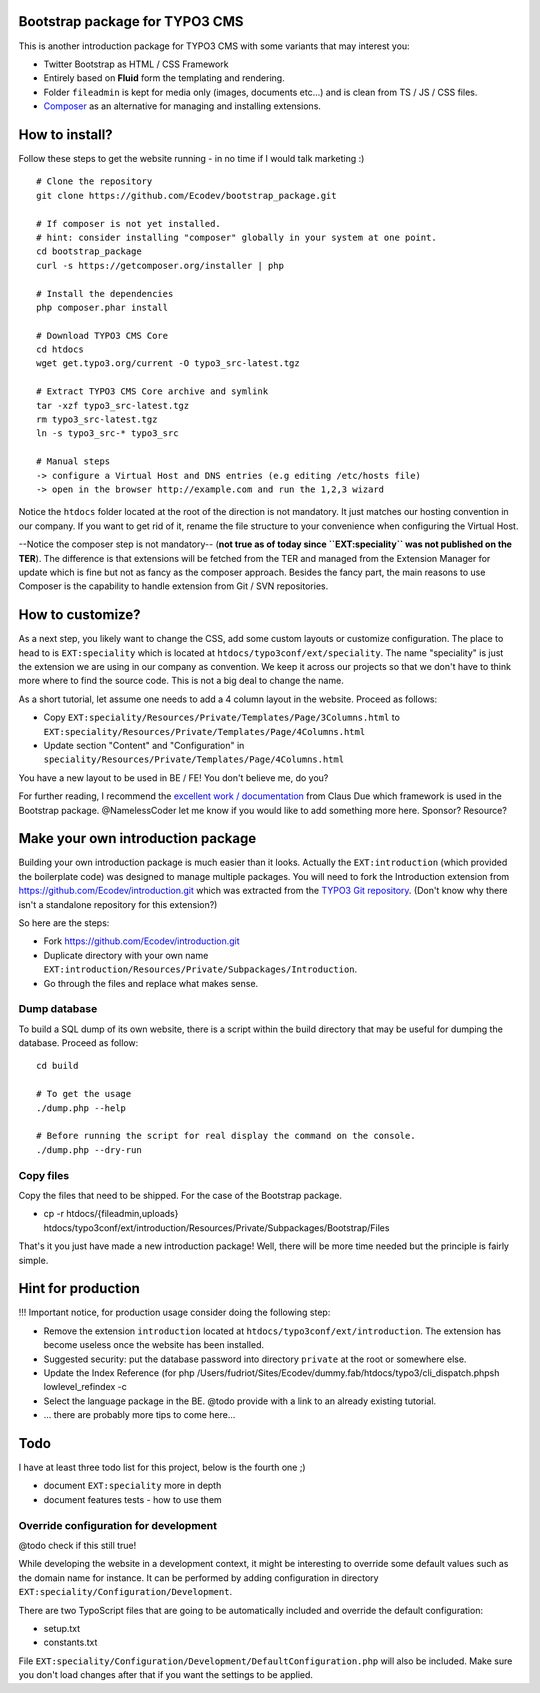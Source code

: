 Bootstrap package for TYPO3 CMS
================================

This is another introduction package for TYPO3 CMS with some variants that may interest you:

* Twitter Bootstrap as HTML / CSS Framework
* Entirely based on **Fluid** form the templating and rendering.
* Folder ``fileadmin`` is kept for media only (images, documents etc...) and is clean from TS / JS / CSS files.
* `Composer`_ as an alternative for managing and installing extensions.

.. _Composer: http://getcomposer.org/

How to install?
===============

Follow these steps to get the website running - in no time if I would talk marketing :) ::

	# Clone the repository
	git clone https://github.com/Ecodev/bootstrap_package.git

	# If composer is not yet installed.
	# hint: consider installing "composer" globally in your system at one point.
	cd bootstrap_package
	curl -s https://getcomposer.org/installer | php

	# Install the dependencies
	php composer.phar install

	# Download TYPO3 CMS Core
	cd htdocs
	wget get.typo3.org/current -O typo3_src-latest.tgz

	# Extract TYPO3 CMS Core archive and symlink
	tar -xzf typo3_src-latest.tgz
	rm typo3_src-latest.tgz
	ln -s typo3_src-* typo3_src

	# Manual steps
	-> configure a Virtual Host and DNS entries (e.g editing /etc/hosts file)
	-> open in the browser http://example.com and run the 1,2,3 wizard


Notice the ``htdocs`` folder located at the root of the direction is not mandatory. It just matches our hosting convention in our company.
If you want to get rid of it, rename the file structure to your convenience when configuring the Virtual Host.

--Notice the composer step is not mandatory-- (**not true as of today since ``EXT:speciality`` was not published on the TER**).
The difference is that extensions will be fetched from the TER and managed from the Extension Manager for update which is fine
but not as fancy as the composer approach. Besides the fancy part, the main reasons to use Composer is the capability to handle extension from Git / SVN repositories.


How to customize?
==================

As a next step, you likely want to change the CSS, add some custom layouts or customize configuration.
The place to head to is ``EXT:speciality`` which is located at ``htdocs/typo3conf/ext/speciality``. The name "speciality"
is just the extension we are using in our company as convention. We keep it across our projects so that we don't have to think more
where to find the source code. This is not a big deal to change the name.

As a short tutorial, let assume one needs to add a 4 column layout in the website. Proceed as follows:

* Copy ``EXT:speciality/Resources/Private/Templates/Page/3Columns.html`` to ``EXT:speciality/Resources/Private/Templates/Page/4Columns.html``
* Update section "Content" and "Configuration" in ``speciality/Resources/Private/Templates/Page/4Columns.html``

You have a new layout to be used in BE / FE! You don't believe me, do you?

For further reading, I recommend the `excellent work / documentation`_ from Claus Due which framework is used in the Bootstrap package.
@NamelessCoder let me know if you would like to add something more here. Sponsor? Resource?

.. _excellent work / documentation: http://fedext.net/features.html

Make your own introduction package
==================================

Building your own introduction package is much easier than it looks. Actually the ``EXT:introduction`` (which provided the boilerplate code) was designed to manage multiple packages.
You will need to fork the Introduction extension from https://github.com/Ecodev/introduction.git which was extracted from the `TYPO3 Git repository`_. (Don't know why there isn't a standalone repository for this extension?)

So here are the steps:

* Fork https://github.com/Ecodev/introduction.git
* Duplicate directory with your own name ``EXT:introduction/Resources/Private/Subpackages/Introduction``.
* Go through the files and replace what makes sense.

.. _TYPO3 Git repository: http://git.typo3.org/TYPO3v4/Distributions/Introduction.git/tree/master:/typo3conf/ext

Dump database
---------------

To build a SQL dump of its own website, there is a script within the build directory that may be useful for dumping the database.
Proceed as follow::

	cd build

	# To get the usage
	./dump.php --help

	# Before running the script for real display the command on the console.
	./dump.php --dry-run


Copy files
------------

Copy the files that need to be shipped. For the case of the Bootstrap package.

* cp -r htdocs/{fileadmin,uploads} htdocs/typo3conf/ext/introduction/Resources/Private/Subpackages/Bootstrap/Files


That's it you just have made a new introduction package! Well, there will be more time needed but the principle is fairly simple.

Hint for production
==================================

!!! Important notice, for production usage consider doing the following step:

* Remove the extension ``introduction`` located at ``htdocs/typo3conf/ext/introduction``. The extension has become useless once the website has been installed.
* Suggested security: put the database password into directory ``private`` at the root or somewhere else.
* Update the Index Reference (for php /Users/fudriot/Sites/Ecodev/dummy.fab/htdocs/typo3/cli_dispatch.phpsh lowlevel_refindex -c
* Select the language package in the BE. @todo provide with a link to an already existing tutorial.
* ... there are probably more tips to come here...


Todo
=========

I have at least three todo list for this project, below is the fourth one ;)

* document ``EXT:speciality`` more in depth
* document features tests - how to use them


Override configuration for development
---------------------------------------

@todo check if this still true!

While developing the website in a development context, it might be interesting to override some default values such as the domain name for instance.
It can be performed by adding configuration in directory ``EXT:speciality/Configuration/Development``.

There are two TypoScript files that are going to be automatically included and override the default configuration:

* setup.txt
* constants.txt

File ``EXT:speciality/Configuration/Development/DefaultConfiguration.php`` will also be included. Make sure you don't load changes after that if you want the settings to be applied.